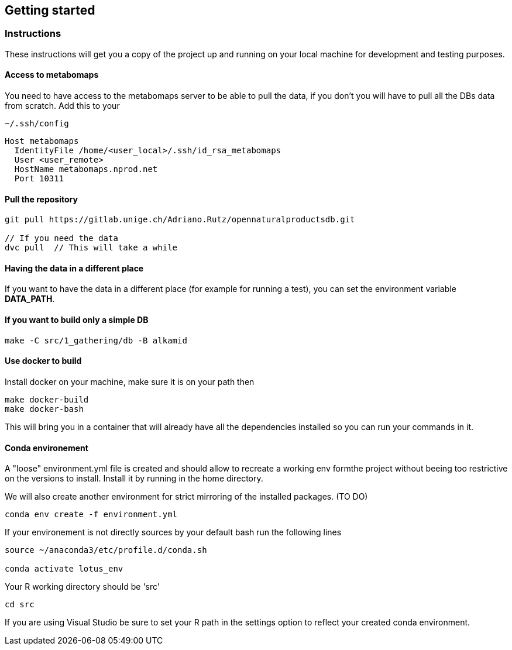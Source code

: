 == Getting started

=== Instructions
These instructions will get you a copy of the project up and running on your local machine for development and testing purposes.

==== Access to metabomaps
You need to have access to the metabomaps server to be able to pull the data, if you don't you will have to pull all the DBs data
from scratch.
Add this to your
[source]
----
~/.ssh/config
----

[source]
----
Host metabomaps
  IdentityFile /home/<user_local>/.ssh/id_rsa_metabomaps
  User <user_remote>
  HostName metabomaps.nprod.net
  Port 10311
----

==== Pull the repository
[source,console]
----
git pull https://gitlab.unige.ch/Adriano.Rutz/opennaturalproductsdb.git

// If you need the data
dvc pull  // This will take a while
----

==== Having the data in a different place
If you want to have the data in a different place (for example for running a test), you can set the environment variable **DATA_PATH**.

==== If you want to build only a simple DB
[source,console]
----
make -C src/1_gathering/db -B alkamid
----

==== Use docker to build
Install docker on your machine, make sure it is on your path
then

[source,console]
----
make docker-build
make docker-bash
----

This will bring you in a container that will already have all the dependencies installed so you can run your commands in it.

==== Conda environement
A "loose" environment.yml file is created and should allow to recreate a working env formthe project without beeing too restrictive on the versions to install. Install it by running in the home directory.

We will also create another environment for strict mirroring of the installed packages. (TO DO)

[source,console]
----
conda env create -f environment.yml
----

If your environement is not directly sources by your default bash run the following lines

[source,console]
----
source ~/anaconda3/etc/profile.d/conda.sh

conda activate lotus_env
----

Your R working directory should be 'src'

[source,console]
----
cd src
----

If you are using Visual Studio be sure to set your R path in the settings option to reflect your created conda environment.
